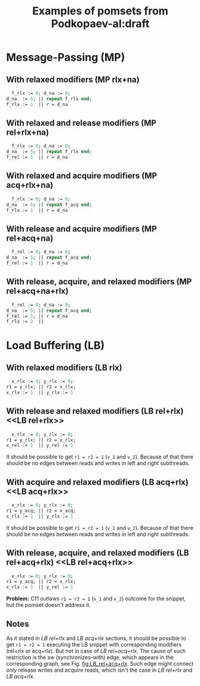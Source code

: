 #+TITLE: Examples of pomsets from Podkopaev-al:draft
#+OPTIONS: author:nil email:nil creator:nil timestamp:nil html-postamble:nil

* Message-Passing (MP)
** With relaxed modifiers (MP rlx+na)
#+BEGIN_SRC pascal
  f_rlx := 0; d_na := 0;
d_na  := 5; || repeat f_rlx end;
f_rlx := 1  || r = d_na
#+END_SRC

#+BEGIN_COMMENT
#+name: vertex-table-mp-rlx+na
| a | f_rlx := 0 |
| b | d_na  := 0 |
| c | d_na  := 5 |
| d | f_rlx := 1 |
| e | f_rlx  = 0 |
| f | ...        |
| g | f_rlx  = 0 |
| h | f_rlx  = 1 |
| i | d_na   = v |

#+name: edge-table-mp-rlx+na
| a | d |
| a | e |
| e | f |
| f | g |
| g | h |
| b | c |
| b | i |

#+name: make-mp-rlx+na
#+BEGIN_SRC emacs-lisp :var vertex-table=vertex-table-mp-rlx+na :var edge-table=edge-table-mp-rlx+na :results output :exports none
  (mapcar #'(lambda (x)
              (princ (format "%s [label =\"%s\", shape = \"box\"];\n"
                             (first x) (second x)))) vertex-table)
  (princ "edge [arrowhead=normal,arrowtail=dot];\n")
  (mapcar #'(lambda (x)
              (princ (format "%s -> %s;\n"
                             (first x) (second x)))) edge-table)
#+END_SRC
#+END_COMMENT

#+BEGIN_SRC dot :file images/mp-rlx+na.png :var input=make-mp-rlx+na :exports results
digraph {
 $input
}
#+END_SRC

** With relaxed and release modifiers (MP rel+rlx+na)
#+BEGIN_SRC pascal
  f_rlx := 0; d_na := 0;
d_na  := 5; || repeat f_rlx end;
f_rel := 1  || r = d_na
#+END_SRC

#+BEGIN_COMMENT
#+name: vertex-table-mp-rel+rlx+na
| a | f_rlx := 0 |
| b | d_na  := 0 |
| c | d_na  := 5 |
| d | f_rel := 1 |
| e | f_rlx  = 0 |
| f | ...        |
| g | f_rlx  = 0 |
| h | f_rlx  = 1 |
| i | d_na   = v |

#+name: edge-table-mp-rel+rlx+na
| a | d |
| a | e |
| e | f |
| f | g |
| g | h |
| b | c |
| b | i |
| c | d |

#+name: make-mp-rel+rlx+na
#+BEGIN_SRC emacs-lisp :var vertex-table=vertex-table-mp-rel+rlx+na :var edge-table=edge-table-mp-rel+rlx+na :results output :exports none
  (mapcar #'(lambda (x)
              (princ (format "%s [label =\"%s\", shape = \"box\"];\n"
                             (first x) (second x)))) vertex-table)
  (princ "edge [arrowhead=normal,arrowtail=dot];\n")
  (mapcar #'(lambda (x)
              (princ (format "%s -> %s;\n"
                             (first x) (second x)))) edge-table)
#+END_SRC
#+END_COMMENT

#+BEGIN_SRC dot :file images/mp-rel+rlx+na.png :var input=make-mp-rel+rlx+na :exports results
digraph {
  { rank = same; a; b; }
  $input
}
#+END_SRC
** With relaxed and acquire modifiers (MP acq+rlx+na)
#+BEGIN_SRC pascal
  f_rlx := 0; d_na := 0;
d_na  := 5; || repeat f_acq end;
f_rlx := 1  || r = d_na
#+END_SRC

#+BEGIN_COMMENT
#+name: vertex-table-mp-acq+rlx+na
| a | f_rlx := 0 |
| b | d_na  := 0 |
| c | d_na  := 5 |
| d | f_rlx := 1 |
| e | f_acq  = 0 |
| f | ...        |
| g | f_acq  = 0 |
| h | f_acq  = 1 |
| i | d_na   = v |

#+name: edge-table-mp-acq+rlx+na
| a | d |
| a | e |
| e | f |
| f | g |
| g | h |
| b | c |
| b | i |
| h | i |

#+name: make-mp-acq+rlx+na
#+BEGIN_SRC emacs-lisp :var vertex-table=vertex-table-mp-acq+rlx+na :var edge-table=edge-table-mp-acq+rlx+na :results output :exports none
  (mapcar #'(lambda (x)
              (princ (format "%s [label =\"%s\", shape = \"box\"];\n"
                             (first x) (second x)))) vertex-table)
  (princ "edge [arrowhead=normal,arrowtail=dot];\n")
  (mapcar #'(lambda (x)
              (princ (format "%s -> %s;\n"
                             (first x) (second x)))) edge-table)
#+END_SRC
#+END_COMMENT

#+BEGIN_SRC dot :file images/mp-acq+rlx+na.png :var input=make-mp-acq+rlx+na :exports results
digraph {
  { rank = same; a; b; }
  $input
}
#+END_SRC
** With release and acquire modifiers (MP rel+acq+na)
#+BEGIN_SRC pascal
  f_rel := 0; d_na := 0;
d_na  := 5; || repeat f_acq end;
f_rel := 1  || r = d_na
#+END_SRC

#+BEGIN_COMMENT
#+name: vertex-table-mp-rel+acq+na
| a | f_rel := 0 |
| b | d_na  := 0 |
| c | d_na  := 5 |
| d | f_rel := 1 |
| e | f_acq  = 0 |
| f | ...        |
| g | f_acq  = 0 |
| h | f_acq  = 1 |
| i | d_na   = v |

#+name: edge-table-mp-rel+acq+na
| a | d |
| a | e |
| e | f |
| f | g |
| g | h |
| b | c |
| b | i |
| c | d |
| h | i |

#+name: make-mp-rel+acq+na
#+BEGIN_SRC emacs-lisp :var vertex-table=vertex-table-mp-rel+acq+na :var edge-table=edge-table-mp-rel+acq+na :results output :exports none
  (mapcar #'(lambda (x)
              (princ (format "%s [label =\"%s\", shape = \"box\"];\n"
                             (first x) (second x)))) vertex-table)
  (princ "edge [arrowhead=normal,arrowtail=dot];\n")
  (mapcar #'(lambda (x)
              (princ (format "%s -> %s;\n"
                             (first x) (second x)))) edge-table)
#+END_SRC
#+END_COMMENT

#+BEGIN_SRC dot :file images/mp-rel+acq+na.png :var input=make-mp-rel+acq+na :exports results
digraph {
  { rank = same; a; b; }
  $input
}
#+END_SRC
** With release, acquire, and relaxed modifiers (MP rel+acq+na+rlx)
#+BEGIN_SRC pascal
  f_rel := 0; d_na := 0;
d_na  := 5; || repeat f_acq end;
f_rel := 1; || r = d_na
f_rlx := 2  ||
#+END_SRC

#+BEGIN_COMMENT
#+name: vertex-table-mp-rel+acq+na+rlx
| a | f_rel := 0 |
| b | d_na  := 0 |
| c | d_na  := 5 |
| d | f_rel := 1 |
| j | f_rlx := 2 |
| e | f_acq  = 0 |
| f | ...        |
| g | f_acq  = 0 |
| h | f_acq  = 1 |
| i | d_na   = v |

#+name: edge-table-mp-rel+acq+na+rlx
| a | d |
| a | e |
| e | f |
| f | g |
| g | h |
| b | c |
| b | i |
| c | d |
| h | i |
| d | j |

#+name: make-mp-rel+acq+na+rlx
#+BEGIN_SRC emacs-lisp :var vertex-table=vertex-table-mp-rel+acq+na+rlx :var edge-table=edge-table-mp-rel+acq+na+rlx :results output :exports none
  (mapcar #'(lambda (x)
              (princ (format "%s [label =\"%s\", shape = \"box\"];\n"
                             (first x) (second x)))) vertex-table)
  (princ "edge [arrowhead=normal,arrowtail=dot];\n")
  (mapcar #'(lambda (x)
              (princ (format "%s -> %s;\n"
                             (first x) (second x)))) edge-table)
#+END_SRC
#+END_COMMENT

#+BEGIN_SRC dot :file images/mp-rel+acq+na+rlx.png :var input=make-mp-rel+acq+na+rlx :exports results
digraph {
  { rank = same; a; b; }
  $input
}
#+END_SRC
* Load Buffering (LB)
** With relaxed modifiers (LB rlx)
#+BEGIN_SRC pascal
  x_rlx := 0; y_rlx := 0;
r1 = y_rlx; || r2 = x_rlx;
x_rlx := 1  || y_rlx := 1
#+END_SRC

#+BEGIN_COMMENT
#+name: vertex-table-lb-rlx
| a | x_rlx := 0   |
| b | y_rlx := 0   |
| c | y_rlx  = v_1 |
| d | x_rlx := 1   |
| e | x_rlx  = v_2 |
| f | y_rlx := 1   |

#+name: edge-table-lb-rlx
| a | d |
| a | e |
| b | f |
| b | c |

#+name: make-lb-rlx
#+BEGIN_SRC emacs-lisp :var vertex-table=vertex-table-lb-rlx :var edge-table=edge-table-lb-rlx :results output :exports none
  (mapcar #'(lambda (x)
              (princ (format "%s [label =\"%s\", shape = \"box\"];\n"
                             (first x) (second x)))) vertex-table)
  (princ "edge [arrowhead=normal,arrowtail=dot];\n")
  (mapcar #'(lambda (x)
              (princ (format "%s -> %s;\n"
                             (first x) (second x)))) edge-table)
#+END_SRC
#+END_COMMENT

#+BEGIN_SRC dot :file images/lb-rlx.png :var input=make-lb-rlx :exports results
digraph {
 $input
}
#+END_SRC
** With release and relaxed modifiers (LB rel+rlx) <<LB rel+rlx>>
#+BEGIN_SRC pascal
  x_rlx := 0; y_rlx := 0;
r1 = y_rlx; || r2 = x_rlx;
x_rel := 1  || y_rel := 1
#+END_SRC

It should be possible to get ~r1 = r2 = 1~ (=v_1= and =v_2=).
Because of that there should be no edges between reads and writes
in left and right subthreads. 

#+BEGIN_COMMENT
#+name: vertex-table-lb-rel+rlx
| a | x_rlx := 0   |
| b | y_rlx := 0   |
| c | y_rlx  = v_1 |
| d | x_rel := 1   |
| e | x_rlx  = v_2 |
| f | y_rel := 1   |

#+name: edge-table-lb-rel+rlx
| a | d |
| a | e |
| b | f |
| b | c |

#+name: make-lb-rel+rlx
#+BEGIN_SRC emacs-lisp :var vertex-table=vertex-table-lb-rel+rlx :var edge-table=edge-table-lb-rel+rlx :results output :exports none
  (mapcar #'(lambda (x)
              (princ (format "%s [label =\"%s\", shape = \"box\"];\n"
                             (first x) (second x)))) vertex-table)
  (princ "edge [arrowhead=normal,arrowtail=dot];\n")
  (mapcar #'(lambda (x)
              (princ (format "%s -> %s;\n"
                             (first x) (second x)))) edge-table)
#+END_SRC
#+END_COMMENT

#+BEGIN_SRC dot :file images/lb-rel+rlx.png :var input=make-lb-rel+rlx :exports results
digraph {
 { rank = same; a; b; }
 $input
}
#+END_SRC
** With acquire and relaxed modifiers (LB acq+rlx) <<LB acq+rlx>>
#+BEGIN_SRC pascal
  x_rlx := 0; y_rlx := 0;
r1 = y_acq; || r2 = x_acq;
x_rlx := 1  || y_rlx := 1
#+END_SRC

It should be possible to get ~r1 = r2 = 1~ (=v_1= and =v_2=).
Because of that there should be no edges between reads and writes
in left and right subthreads. 

#+BEGIN_COMMENT
#+name: vertex-table-lb-acq+rlx
| a | x_rlx := 0   |
| b | y_rlx := 0   |
| c | y_acq  = v_1 |
| d | x_rlx := 1   |
| e | x_acq  = v_2 |
| f | y_rlx := 1   |

#+name: edge-table-lb-acq+rlx
| a | d |
| a | e |
| b | f |
| b | c |

#+name: make-lb-acq+rlx
#+BEGIN_SRC emacs-lisp :var vertex-table=vertex-table-lb-acq+rlx :var edge-table=edge-table-lb-acq+rlx :results output :exports none
  (mapcar #'(lambda (x)
              (princ (format "%s [label =\"%s\", shape = \"box\"];\n"
                             (first x) (second x)))) vertex-table)
  (princ "edge [arrowhead=normal,arrowtail=dot];\n")
  (mapcar #'(lambda (x)
              (princ (format "%s -> %s;\n"
                             (first x) (second x)))) edge-table)
#+END_SRC
#+END_COMMENT

#+BEGIN_SRC dot :file images/lb-acq+rlx.png :var input=make-lb-acq+rlx :exports results
digraph {
 { rank = same; a; b; }
 $input
}
#+END_SRC
** With release, acquire, and relaxed modifiers (LB rel+acq+rlx) <<LB rel+acq+rlx>>
#+BEGIN_SRC pascal
  x_rlx := 0; y_rlx := 0;
r1 = y_acq; || r2 = x_rlx;
x_rlx := 1  || y_rel := 1
#+END_SRC

*Problem:* C11 outlaws ~r1 = r2 = 1~ (=v_1= and =v_2=) outcome for the snippet,
but the pomset doesn't address it.

#+BEGIN_COMMENT
#+name: vertex-table-lb-rel+acq+rlx
| a | x_rlx := 0   |
| b | y_rlx := 0   |
| c | y_acq  = v_1 |
| d | x_rlx := 1   |
| e | x_rlx  = v_2 |
| f | y_rel := 1   |

#+name: edge-table-lb-rel+acq+rlx
| a | d |
| a | e |
| b | f |
| b | c |

#+name: make-lb-rel+acq+rlx
#+BEGIN_SRC emacs-lisp :var vertex-table=vertex-table-lb-rel+acq+rlx :var edge-table=edge-table-lb-rel+acq+rlx :results output :exports none
  (mapcar #'(lambda (x)
              (princ (format "%s [label =\"%s\", shape = \"box\"];\n"
                             (first x) (second x)))) vertex-table)
  (princ "edge [arrowhead=normal,arrowtail=dot];\n")
  (mapcar #'(lambda (x)
              (princ (format "%s -> %s;\n"
                             (first x) (second x)))) edge-table)
#+END_SRC
#+END_COMMENT

#+BEGIN_SRC dot :file images/lb-rel+acq+rlx.png :var input=make-lb-rel+acq+rlx :exports results
digraph {
 { rank = same; a; b; }
 $input
}
#+END_SRC

** Notes
As it stated in [[LB rel+rlx][LB rel+rlx]] and [[LB acq+rlx][LB acq+rlx]] sections,
it should be possible to get ~r1 = r2 = 1~ executing the LB snippet with
corresponding modifiers (rel+rlx or acq+rlx).
But not in case of [[LB rel+acq+rlx][LB rel+acq+rlx]]. The cause of such restriction is the /sw/
(synchronizes-with) edge, which appears in the corresponding graph,
see Fig. [[fig:LB_rel+acq+rlx]].
Such edge might connect /only/ release writes and acquire reads, which isn't the case
in [[LB rel+rlx][LB rel+rlx]] and [[LB acq+rlx][LB acq+rlx]].

#+BEGIN_SRC dot :file images/lb-acq+rlx-notes.png :exports results
  digraph {
   splines=true;
   overlap=false;
   ranksep = 0.2;
   nodesep = 0.25;
  /* legend */
  fontsize=10 fontname="Helvetica" label=""; 

  { rank = same; nodec; nodee; }

  nodea [shape=plaintext, fontname="Helvetica", fontsize=10]  [label="a:Wrlx x=0", pos="1.000000,3.100000!"] [margin="0.0,0.0"][fixedsize="true"][height="0.200000"][width="0.900000"];
  nodeb [shape=plaintext, fontname="Helvetica", fontsize=10]  [label="b:Wrlx y=0", pos="1.000000,2.400000!"] [margin="0.0,0.0"][fixedsize="true"][height="0.200000"][width="0.900000"];
  /* column */

  nodec [shape=plaintext, fontname="Helvetica", fontsize=10]  [label="c:Racq y=1", pos="2.500000,1.700000!"] [margin="0.0,0.0"][fixedsize="true"][height="0.200000"][width="0.900000"];
  noded [shape=plaintext, fontname="Helvetica", fontsize=10]  [label="d:Wrlx x=1", pos="2.500000,1.000000!"] [margin="0.0,0.0"][fixedsize="true"][height="0.200000"][width="0.900000"];
  /* column */

  nodee [shape=plaintext, fontname="Helvetica", fontsize=10]  [label="e:Racq x=1", pos="4.000000,1.700000!"] [margin="0.0,0.0"][fixedsize="true"][height="0.200000"][width="0.900000"];
  nodef [shape=plaintext, fontname="Helvetica", fontsize=10]  [label="f:Wrlx y=1", pos="4.000000,1.000000!"] [margin="0.0,0.0"][fixedsize="true"][height="0.200000"][width="0.900000"];
  nodec -> noded [label=<<font color="black">sb</font>>, color="black", fontname="Helvetica", fontsize=10, penwidth=1., arrowsize="0.8"];
  nodee -> nodef [label=<<font color="black">sb</font>>, color="black", fontname="Helvetica", fontsize=10, penwidth=1., arrowsize="0.8"];
  nodea -> nodeb [label=<<font color="black">sb</font>>, color="black", fontname="Helvetica", fontsize=10, penwidth=1., arrowsize="0.8"];
  noded -> nodee [label=<<font color="red">rf</font>>, color="red", fontname="Helvetica", fontsize=10, penwidth=1., arrowsize="0.8"];
  nodef -> nodec [label=<<font color="red">rf</font>>, color="red", fontname="Helvetica", fontsize=10, penwidth=1., arrowsize="0.8"];
  // nodeb -> noded [label=<<font color="blue">mo</font>>, color="blue", fontname="Helvetica", fontsize=10, penwidth=1., arrowsize="0.8"];
  // nodea -> nodef [label=<<font color="blue">mo</font>>, color="blue", fontname="Helvetica", fontsize=10, penwidth=1., arrowsize="0.8"];
  nodeb -> nodee [label=<<font color="deeppink4">asw</font>>, color="deeppink4", fontname="Helvetica", fontsize=10, penwidth=1., arrowsize="0.8"];
  nodeb -> nodec [label=<<font color="deeppink4">asw</font>>, color="deeppink4", fontname="Helvetica", fontsize=10, penwidth=1., arrowsize="0.8"];
  }
#+END_SRC

#+CAPTION: LB acq+rlx (slightly modified output of [[http://svr-pes20-cppmem.cl.cam.ac.uk/cppmem/index.html][cppmem]])
#+RESULTS:

#+BEGIN_SRC dot :file images/lb-rel+rlx-notes.png :exports results
digraph G {
 splines=true;
 overlap=false;
 ranksep = 0.2;
 nodesep = 0.25;
/* legend */
fontsize=10 fontname="Helvetica" label=""; 

  { rank = same; nodec; nodee; }
/* columns */
/* column */

nodea [shape=plaintext, fontname="Helvetica", fontsize=10]  [label="a:Wna x=0", pos="1.000000,3.100000!"] [margin="0.0,0.0"][fixedsize="true"][height="0.200000"][width="0.900000"];
nodeb [shape=plaintext, fontname="Helvetica", fontsize=10]  [label="b:Wna y=0", pos="1.000000,2.400000!"] [margin="0.0,0.0"][fixedsize="true"][height="0.200000"][width="0.900000"];
/* column */

nodec [shape=plaintext, fontname="Helvetica", fontsize=10]  [label="c:Rrlx y=1", pos="2.500000,3.100000!"] [margin="0.0,0.0"][fixedsize="true"][height="0.200000"][width="0.900000"];
noded [shape=plaintext, fontname="Helvetica", fontsize=10]  [label="d:Wrel x=1", pos="2.500000,2.400000!"] [margin="0.0,0.0"][fixedsize="true"][height="0.200000"][width="0.900000"];
/* column */

nodee [shape=plaintext, fontname="Helvetica", fontsize=10]  [label="e:Rrlx x=1", pos="4.000000,3.100000!"] [margin="0.0,0.0"][fixedsize="true"][height="0.200000"][width="0.900000"];
nodef [shape=plaintext, fontname="Helvetica", fontsize=10]  [label="f:Wrel y=1", pos="4.000000,2.400000!"] [margin="0.0,0.0"][fixedsize="true"][height="0.200000"][width="0.900000"];
nodec -> noded [label=<<font color="black">sb</font>>, color="black", fontname="Helvetica", fontsize=10, penwidth=1., arrowsize="0.8"];
nodee -> nodef [label=<<font color="black">sb</font>>, color="black", fontname="Helvetica", fontsize=10, penwidth=1., arrowsize="0.8"];
nodea -> nodeb [label=<<font color="black">sb</font>>, color="black", fontname="Helvetica", fontsize=10, penwidth=1., arrowsize="0.8"];
noded -> nodee [label=<<font color="red">rf</font>>, color="red", fontname="Helvetica", fontsize=10, penwidth=1., arrowsize="0.8"];
nodef -> nodec [label=<<font color="red">rf</font>>, color="red", fontname="Helvetica", fontsize=10, penwidth=1., arrowsize="0.8"];
//nodeb -> noded [label=<<font color="blue">mo</font>>, color="blue", fontname="Helvetica", fontsize=10, penwidth=1., arrowsize="0.8"];
//nodea -> nodef [label=<<font color="blue">mo</font>>, color="blue", fontname="Helvetica", fontsize=10, penwidth=1., arrowsize="0.8"];
nodeb -> nodee [label=<<font color="deeppink4">asw</font>>, color="deeppink4", fontname="Helvetica", fontsize=10, penwidth=1., arrowsize="0.8"];
nodeb -> nodec [label=<<font color="deeppink4">asw</font>>, color="deeppink4", fontname="Helvetica", fontsize=10, penwidth=1., arrowsize="0.8"];
}
#+END_SRC

#+CAPTION: LB rel+rlx (slightly modified output of [[http://svr-pes20-cppmem.cl.cam.ac.uk/cppmem/index.html][cppmem]])
#+RESULTS:

#+BEGIN_SRC dot :file images/lb-rel+acq+rlx-notes.png :exports results
digraph G {
 splines=true;
 overlap=false;
 ranksep = 0.2;
 nodesep = 0.25;
/* legend */
fontsize=10 fontname="Helvetica" label=""; 

/* columns */
/* column */
  { rank = same; nodec; nodee; }

nodea [shape=plaintext, fontname="Helvetica", fontsize=10]  [label="a:Wna x=0", pos="1.000000,3.100000!"] [margin="0.0,0.0"][fixedsize="true"][height="0.200000"][width="0.900000"];
nodeb [shape=plaintext, fontname="Helvetica", fontsize=10]  [label="b:Wna y=0", pos="1.000000,2.400000!"] [margin="0.0,0.0"][fixedsize="true"][height="0.200000"][width="0.900000"];
/* column */

nodec [shape=plaintext, fontname="Helvetica", fontsize=10]  [label="c:Racq y=1", pos="2.500000,1.700000!"] [margin="0.0,0.0"][fixedsize="true"][height="0.200000"][width="0.900000"];
noded [shape=plaintext, fontname="Helvetica", fontsize=10]  [label="d:Wrlx x=1", pos="2.500000,1.000000!"] [margin="0.0,0.0"][fixedsize="true"][height="0.200000"][width="0.900000"];
/* column */

nodee [shape=plaintext, fontname="Helvetica", fontsize=10]  [label="e:Rrlx x=1", pos="4.000000,1.700000!"] [margin="0.0,0.0"][fixedsize="true"][height="0.200000"][width="0.900000"];
nodef [shape=plaintext, fontname="Helvetica", fontsize=10]  [label="f:Wrel y=1", pos="4.000000,1.000000!"] [margin="0.0,0.0"][fixedsize="true"][height="0.200000"][width="0.900000"];
nodec -> noded [label=<<font color="black">sb</font>>, color="black", fontname="Helvetica", fontsize=10, penwidth=1., arrowsize="0.8"];
nodee -> nodef [label=<<font color="black">sb</font>>, color="black", fontname="Helvetica", fontsize=10, penwidth=1., arrowsize="0.8"];
nodea -> nodeb [label=<<font color="black">sb</font>>, color="black", fontname="Helvetica", fontsize=10, penwidth=1., arrowsize="0.8"];
noded -> nodee [label=<<font color="red">rf</font>>, color="red", fontname="Helvetica", fontsize=10, penwidth=1., arrowsize="0.8"];
//noded -> nodea [label=<<font color="blue">mo</font>>, color="blue", fontname="Helvetica", fontsize=10, penwidth=1., arrowsize="0.8"];
//nodef -> nodeb [label=<<font color="blue">mo</font>>, color="blue", fontname="Helvetica", fontsize=10, penwidth=1., arrowsize="0.8"];
nodeb -> nodee [label=<<font color="deeppink4">asw</font>>, color="deeppink4", fontname="Helvetica", fontsize=10, penwidth=1., arrowsize="0.8"];
nodeb -> nodec [label=<<font color="deeppink4">asw</font>>, color="deeppink4", fontname="Helvetica", fontsize=10, penwidth=1., arrowsize="0.8"];
nodef -> nodec [label=<<font color="red">rf</font>,<font color="deeppink4">sw</font>>, color="red:deeppink4", fontname="Helvetica", fontsize=10, penwidth=1., arrowsize="1.0"];
}
#+END_SRC

#+NAME: fig:LB_rel+acq+rlx
#+CAPTION: *Incorrect* LB rel+acq+rlx graph, which *violates* acyclicity of /happens-before/ (sb+sw+sb) + /read-from/ (rf) (slightly modified output of [[http://svr-pes20-cppmem.cl.cam.ac.uk/cppmem/index.html][cppmem]])
#+RESULTS:
